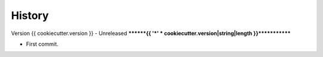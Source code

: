 .. _history_intro:

=======
History
=======

Version {{ cookiecutter.version }} - Unreleased
********{{ '*' * cookiecutter.version|string|length }}*************

* First commit.
